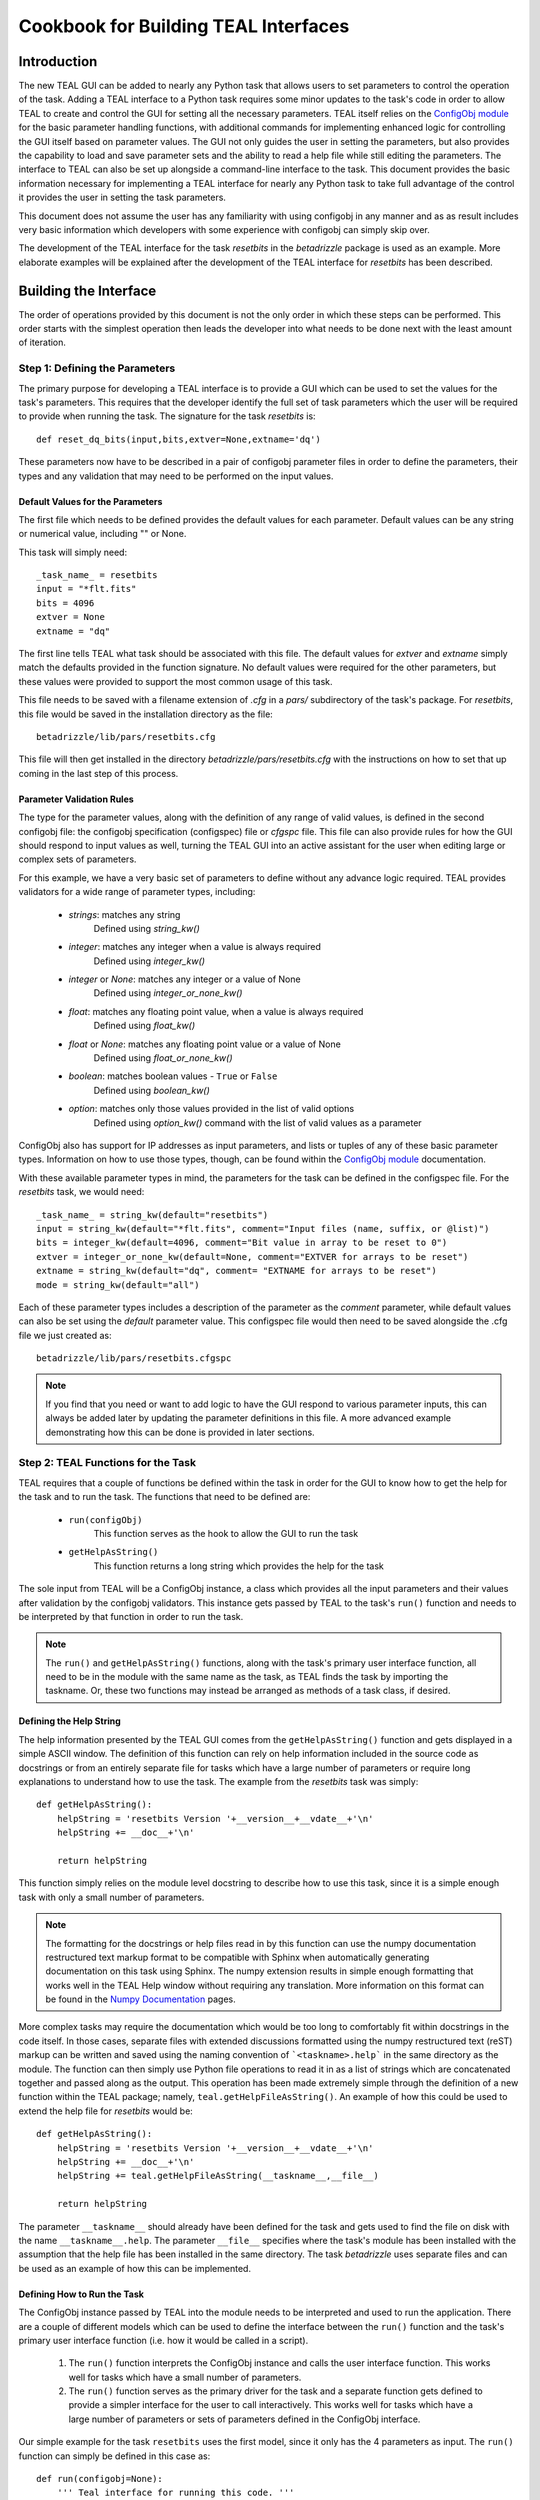 =====================================
Cookbook for Building TEAL Interfaces
=====================================

.. abstract::
   :author: Warren J. Hack, Chris Sontag
   :date: 23 September 2010
   
   The release of the Task Editor And Launcher(TEAL) with STScI_Python
   v2.10 in June 2010 provided the tools for building powerful GUI
   interfaces for editing the parameters of complex tasks and running those
   tasks with minimal effort. Learning how to use something new always
   takes a special effort, and this document provides a step-by-step
   walkthrough of how to build TEAL interfaces for any Python task to
   make this effort as easy as possible.
   
------------
Introduction
------------

The new TEAL GUI can be added to nearly any Python task that allows users to set parameters to control the operation of the task. Adding a TEAL interface to a Python task requires some minor updates to the task's code in order to allow TEAL to create and control the GUI for setting all the necessary parameters. TEAL itself relies on the `ConfigObj module`_ for the basic parameter handling functions, with additional commands for implementing enhanced logic for controlling the GUI itself based on parameter values. The GUI not only guides the user in setting the parameters, but also provides the capability to load and save parameter sets and the ability to read a help file while still editing the parameters.  The interface to TEAL can also be set up alongside a command-line interface to the task.  This document provides the basic information necessary for implementing a TEAL interface for nearly any Python task to take full advantage of the control it provides the user in setting the task parameters. 

This document does not assume the user has any familiarity with using configobj in any manner and as as result includes very basic information which developers with some experience with configobj can simply skip over. 

The development of the TEAL interface for the task `resetbits` in the `betadrizzle` package is used as an example.  More elaborate examples will be explained after the development of the TEAL interface for `resetbits` has been described. 

----------------------
Building the Interface
----------------------

The order of operations provided by this document is not the only order in which these steps can be performed.  This order starts with the simplest operation then leads the developer into what needs to be done next with the least amount of iteration.  


Step 1: Defining the Parameters
===============================

The primary purpose for developing a TEAL interface is to provide a GUI which can be used to set the values for the task's parameters. This requires that the developer identify the full set of task parameters which the user will be required to provide when running the task. The signature for the task `resetbits` is::

    def reset_dq_bits(input,bits,extver=None,extname='dq')
    
These parameters now have to be described in a pair of configobj parameter files in order to define the parameters, their types and any validation that may need to be performed on the input values. 

Default Values for the Parameters
---------------------------------
The first file which needs to be defined provides the default values for each parameter.  Default values can be any string or numerical value, including "" or None.  

This task will simply need::

    _task_name_ = resetbits 
    input = "*flt.fits"
    bits = 4096
    extver = None
    extname = "dq"
 
The first line tells TEAL what task should be associated with this file. The default values for `extver` and `extname` simply match the defaults provided in the function signature. No default values were required for the other parameters, but these values were provided to support the most common usage of this task. 

This file needs to be saved with a filename extension of `.cfg` in a `pars/` subdirectory of the task's package. For `resetbits`, this file would be saved in the installation directory as the file::

    betadrizzle/lib/pars/resetbits.cfg
    
This file will then get installed in the directory `betadrizzle/pars/resetbits.cfg` with the instructions on how to set that up coming in the last step of this process.

Parameter Validation Rules
--------------------------
The type for the parameter values, along with the definition of any range of valid values, is defined in the second configobj file: the configobj specification (configspec) file or `cfgspc` file.  This file can also provide rules for how the GUI should respond to input values as well, turning the TEAL GUI into an active assistant for the user when editing large or complex sets of parameters. 

For this example, we have a very basic set of parameters to define without any advance logic required. TEAL provides validators for a wide range of parameter types, including:

  * `strings`: matches any string 
        Defined using `string_kw()` 
  * `integer`: matches any integer when a value is always required
        Defined using `integer_kw()`
  * `integer` or `None`: matches any integer or a value of None
        Defined using `integer_or_none_kw()` 
  * `float`: matches any floating point value, when a value is always required
        Defined using  `float_kw()` 
  * `float` or `None`: matches any floating point value or a value of None
        Defined using `float_or_none_kw()` 
  * `boolean`: matches boolean values - ``True`` or ``False``
        Defined using `boolean_kw()`
  * `option`: matches only those values provided in the list of valid options
        Defined using `option_kw()` command with the list of valid values as a parameter

ConfigObj also has support for IP addresses as input parameters, and lists or tuples of any of these basic parameter types. Information on how to use those types, though, can be found within the `ConfigObj module`_ documentation.

With these available parameter types in mind, the parameters for the task can be defined in the configspec file. For the `resetbits` task, we would need::

    _task_name_ = string_kw(default="resetbits")
    input = string_kw(default="*flt.fits", comment="Input files (name, suffix, or @list)")
    bits = integer_kw(default=4096, comment="Bit value in array to be reset to 0")
    extver = integer_or_none_kw(default=None, comment="EXTVER for arrays to be reset")
    extname = string_kw(default="dq", comment= "EXTNAME for arrays to be reset")
    mode = string_kw(default="all")

Each of these parameter types includes a description of the parameter as the `comment` parameter, while default values can also be set using the `default` parameter value. This configspec file would then need to be saved alongside the .cfg file we just created as::
  
    betadrizzle/lib/pars/resetbits.cfgspc

.. note:: If you find that you need or want to add logic to have the GUI respond to various parameter inputs, this can always be added later by updating the parameter definitions in this file.  A more advanced example demonstrating how this can be done is provided in later sections. 


Step 2: TEAL Functions for the Task
===================================
TEAL requires that a couple of functions be defined within the task in order for the GUI to know how to get the help for the task and to run the task.  The functions that need to be defined are:

  * ``run(configObj)``
      This function serves as the hook to allow the GUI to run the task
  * ``getHelpAsString()``
      This function returns a long string which provides the help for the task

The sole input from TEAL will be a ConfigObj instance, a class which provides all the input parameters and their values after validation by the configobj validators.  This instance gets passed by TEAL to the task's ``run()`` function and needs to be interpreted by that function in order to run the task.  

.. note:: The ``run()`` and ``getHelpAsString()`` functions, along with the task's primary user interface function, all need to be in the module with the same name as the task, as TEAL finds the task by importing the taskname. Or, these two functions may instead be arranged as methods of a task class, if desired.

Defining the Help String
------------------------
The help information presented by the TEAL GUI comes from the ``getHelpAsString()`` function and gets displayed in a simple ASCII window.  The definition of this function can rely on help information included in the source code as docstrings or from an entirely separate file for tasks which have a large number of parameters or require long explanations to understand how to use the task.  The example from the `resetbits` task was simply::

    def getHelpAsString():
        helpString = 'resetbits Version '+__version__+__vdate__+'\n'
        helpString += __doc__+'\n'

        return helpString

This function simply relies on the module level docstring to describe how to use this task, since it is a simple enough task with only a small number of parameters. 

.. note:: The formatting for the docstrings or help files read in by this function can use the numpy documentation restructured text markup format to be compatible with Sphinx when automatically generating documentation on this task using Sphinx. The numpy extension results in simple enough formatting that works well in the TEAL Help window without requiring any translation. More information on this format can be found in the `Numpy Documentation`_ pages.

More complex tasks may require the documentation which would be too long to comfortably fit within docstrings in the code itself.  In those cases, separate files with extended discussions formatted using the numpy restructured text (reST) markup can be written and saved using the naming convention of ```<taskname>.help``` in the same directory as the module. The function can then simply use Python file operations to read it in as a list of strings which are concatenated together and passed along as the output. This operation has been made extremely simple through the definition of a new function within the TEAL package; namely, ``teal.getHelpFileAsString()``.  An example of how this could be used to extend the help file for `resetbits` would be::

    def getHelpAsString():
        helpString = 'resetbits Version '+__version__+__vdate__+'\n'
        helpString += __doc__+'\n'
        helpString += teal.getHelpFileAsString(__taskname__,__file__)

        return helpString
        
The parameter ``__taskname__`` should already have been defined for the task and gets used to find the file on disk with the name ``__taskname__.help``. The parameter ``__file__`` specifies where the task's module has been installed with the assumption that the help file has been installed in the same directory.  The task `betadrizzle` uses separate files and can be used as an example of how this can be implemented. 

Defining How to Run the Task
----------------------------
The ConfigObj instance passed by TEAL into the module needs to be interpreted and used to run the application.  There are a couple of different models which can be used to define the interface between the ``run()`` function and the task's primary user interface function (i.e. how it would be called in a script).  

  #. The ``run()`` function interprets the ConfigObj instance and calls the user interface  
     function. This works well for tasks which have a small number of parameters. 
     
  #. The ``run()`` function serves as the primary driver for the task and a separate function
     gets defined to provide a simpler interface for the user to call interactively. This
     works well for tasks which have a large number of parameters or sets of parameters
     defined in the ConfigObj interface. 
     
Our simple example for the task ``resetbits`` uses the first model, since it only has the 4 parameters as input. The ``run()`` function can simply be defined in this case as::

    def run(configobj=None):
        ''' Teal interface for running this code. '''

        reset_dq_bits(configobj['input'],configobj['bits'],
                      extver=configobj['extver'],extname=configobj['extname'])

    def reset_dq_bits(input,bits,extver=None,extname='dq'):

Interactive use of this function would use the function ``reset_dq_bits()``.  The TEAL interface would pass the parameter values in through the run function to parse out the parameters and send it to that same function as if it were run interactively. 


Step 3: Advertising TEAL-enabled Tasks 
======================================
Any task which has a TEAL interface implemented can be advertised to users of the package through the use of a ``teal`` function: ``teal.print_tasknames()``.  This function call can be added to the package's `__init__.py` module so that everytime the package gets imported, or reloaded, interactively, it will print out a message listing all the tasks which have TEAL GUI's available for use.  This listing will not be printed out when importing the package from another task.  The `__init__.py` module for the `betadrizzle` package has the following lines::

    # These lines allow TEAL to print out the names of TEAL-enabled tasks 
    # upon importing this package.
    from stsci.tools import teal
    teal.print_tasknames(__name__, os.path.dirname(__file__))


Step 4: Setting Up Installation
===============================
The additional files which have been added to the package with the task now need to be installed alongside the module for the task.  Packages in the `STScI_Python` release get installed using Python's `distutils` mechanisms defined through the ``defsetup.py`` module. This file includes a dictionary for `setupargs` that describe the package and the files which need to be installed.  This needs to be updated to include all the new files as ``data_files`` by adding the following line to the ``setupargs`` dictionary definition::

  'data_files':  [(pkg+"/pars",['lib/pars/*']),( pkg, ['lib/*.help'])],
  
This will add the ConfigObj files in the `pars/` directory to the package while copying any ``.help`` files that were added to the same directory as the module. 


Step 5: Testing the GUI
=======================
Upon installing the new code, the TEAL interface will be available for the task.  There are a couple of ways of starting the GUI along with a way to grab the ConfigObj instance directly without starting up the GUI at all.

Running the GUI under PYRAF
---------------------------
The TEAL GUI can be started under PYRAF as if it were a standard IRAF task with the syntax::

    >>> import <package>
    >>> epar <taskname>
   
For example, our task ``resetbits`` was installed as part of the ``betadrizzle`` package, so we could start the GUI using::

    >>> import betadrizzle
    >>> epar resetbits
   
The fact that this task has a valid TEAL interface can be verified by insuring that the taskname gets printed out after the `import` statement.  

Running the GUI using Python 
----------------------------
Fundamentally, TEAL is a Python GUI that can be run interactively under any Python interpreter, not just PyRAF.  It can be called for our example task using the syntax::

    >>> from stsci.tools import teal
    >>> cobj = teal.teal('resetbits')

Getting the ConfigObj Without Starting the GUI
----------------------------------------------
The function for starting the TEAL GUI, ``teal.teal()``, has a parameter to control whether or not to start the GUI at all.  The ConfigObj instance can be returned for the task without starting the GUI by using the `loadOnly` parameter. For our example task, we would use the command::

    >>> cobj = teal.teal('resetbits',loadOnly=True)
    
The output variable `cobj` can then be passed along or examined depending on what needs to be done at the time. 

---------------
Advanced Topics
---------------
The topics presented here describe how to take advantage of some of TEAL's more advanced functions for controlling the behavior of the GUI and for working with complex sets of parameters. 

Most of the examples for these advanced topics use the ConfgObj files and code defined for betadrizzle. 


Parameter Sections
==================
The ConfigObj specification allows for parameters to be organized into sections of related parameters.  The parameters defined in these sections remain together in a single dictionary within the ConfigObj instance so that they can be passed into tasks or interpreted as a single unit.  Use of sections within TEAL provides for the opportunity to control the GUI's behaviors based on whether or not the parameters in a given section need to be edited by the user.  

A parameter section can be defined simply by providing a title using the following syntax in both the .cfg and .cfgspc files::

    [<title>]

In betadrizzle, multiple sections are defined within the parameter interface.  One section has been defined in the .cfg file as::

    [STEP 1: STATIC MASK]
    static = True
    static_sig = 4.0

The .cfgspc definition for this section was specified as::

    [STEP 1: STATIC MASK ]
    static = boolean_kw(default=True, triggers='_section_switch_', comment="Create static bad-pixel mask from the data?")
    static_sig = float_kw(default=4.0, comment= "Sigma*rms below mode to clip for static mask")

These two sets of definitions work together to define the 'STEP 1: STATIC MASK' parameter section within the ConfigObj instance.  A program can then access the parameters in that section using the name of the section as the index in the ConfigObj instance.  The `static` and `static_sig` parameters would be accessed as::

     >>> cobj = teal.teal('betadrizzle',loadOnly=True)
     >>> step1 = cobj['STEP 1: STATIC MASK']
     >>> step1
     {'static': True, 'static_sig': 4.0}
     >>> step1['static']
     True

     
Section Triggers
================
The behavior of the TEAL GUI can be controlled for each section in a number of ways, primarily as variations on the behavior of turning off the ability to edit the parameters in a section based on another parameters value.  A section parameter can be defined to allow the user to explicitly specify whether or not they need to work with those parameters.  This can the control whether or not the remainder of the parameters are editable through the use of the `triggers` argument in the .cfgspc file for the section parameter.

The supported values for the `triggers` argument currently understood by TEAL are:

    * ``_section_switch_``: Activates/Deactivates the ability to edit the values of the parameters in this section
    * ``_rule<#>_``: Runs the code in this rule (defined elsewhere in the .cfgspc file) to automatically set this parameter, and control the behavior of other parameters like section defintions as well.
    
The example for defining the section 'STEP 1: STATIC MASK' illustrates how to use the ``_section_switch_`` trigger to control the editing of the parameters in that section.

Another argument defined as ``is_set_by="_rule<#>"`` allows the user to define when this section trigger can be set by other parameters using code and logic provided by the user. The value, ``_rule<#>_`` refers to code in the specified rule (defined at the end of the `.cfgspc` file) to determine what to do. The code which will be run must be found in the configspec file itself, although that code could reference other packages which are already installed. 

Use of Rules
------------
A special section can be appended to the end of the ConfigObj files (.cfg and .cfgspc files) to define rules which can implement nearly arbitrary code to determine how the GUI should treat parameter sections or even individual parameter settings. The return value for a rule should always be a boolean value that can be used in the logic of setting parameter values.
 
This capability has been implemented in `betadrizzle` to control whether or not whole sections of parameters are even editable (used) to safeguard the user from performing steps which need more than 1 input when only 1 input is provided. The use of the ``_rule<#>_`` trigger can be seen in the `betadrizzle` .cfgspc file::

    _task_name_ = string_kw(default="betadrizzle")
    input = string_kw(default="*flt.fits", triggers='_rule1_', comment="Input files (name, suffix, or @list)")
    
    <other parameters removed...>
    
    [STEP 3: DRIZZLE SEPARATE IMAGES]
    driz_separate = boolean_kw(default=True, triggers='_section_switch_', is_set_by='_rule1_', comment= "Drizzle onto separate output images?")
    driz_sep_outnx = float_or_none_kw(default=None, comment="Size of separate output frame's X-axis (pixels)" )

    <more parameters removed, until we get to the end of the file...>

    [ _RULES_ ]
    _rule1_ = string_kw(default='', when='defaults,entry', code='from stsci.tools import check_files; ans={ True:"yes",False:"no"}; OUT = ans[check_files.countInput(VAL) > 1]')
    
In this case, ``_rule1_`` gets defined in the special parameter section ``[_RULES_]`` and triggered upon the editing of the parameter ``input``.  The result of this logic will then automatically set the value of any section parameter with the ``is_set_by=_rule1_`` argument, such as the parameter ``driz_separate`` in the section ``[STEP 3: DRIZZLE SEPARATE IMAGES]``

The rule is executed within Python via two reserved words: ``VAL``, and ``OUT``.  ``VAL`` is automatically set to the value of the parameter which was used to trigger the execution of the rule, right before the rule is executed.  ``OUT`` will be the outcome of the rule code - the way it returns data to the rule execution machinery without calling a Python `return`.

For the rule itself, one can optionally state (via the ``when`` argument) when the rule will be evaluated.  The currently supported options for the ``when`` argument (used for rules only) are:
 
   * ``init``: Evaluate the rule upon starting the GUI
   * ``defaults``: Evaluate the rule when the parameter value changes because the user clicked the "Defaults" button
   * ``entry``: Evaluate the rule any time the value is changed in the GUI by the user manually
   * ``fopen``: Evaluate the rule any time a saved file is opened by the user, changing the value
   * ``always``: Evaluate the rule under any of these circumstances

These options can be provided as a comma-separated list for combinations, although care should be taken to avoid any logic problems for when the rule gets evaluated.  If a ``when`` argument is not supplied, the value of ``always`` is assumed.



.. _`ConfigObj module`: http://www.voidspace.org.uk/python/configobj.html
.. _`Numpy Documentation`: http://projects.scipy.org/numpy/wiki/CodingStyleGuidelines
